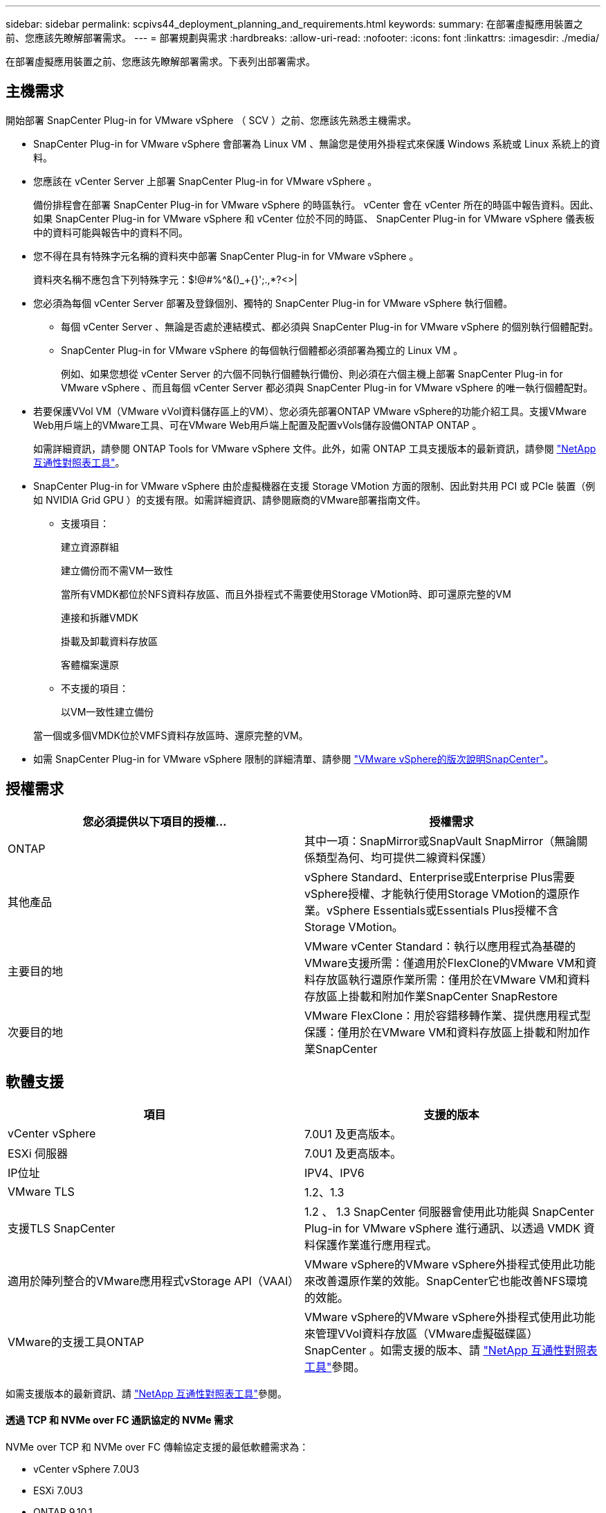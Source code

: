 ---
sidebar: sidebar 
permalink: scpivs44_deployment_planning_and_requirements.html 
keywords:  
summary: 在部署虛擬應用裝置之前、您應該先瞭解部署需求。 
---
= 部署規劃與需求
:hardbreaks:
:allow-uri-read: 
:nofooter: 
:icons: font
:linkattrs: 
:imagesdir: ./media/


[role="lead"]
在部署虛擬應用裝置之前、您應該先瞭解部署需求。下表列出部署需求。



== 主機需求

開始部署 SnapCenter Plug-in for VMware vSphere （ SCV ）之前、您應該先熟悉主機需求。

* SnapCenter Plug-in for VMware vSphere 會部署為 Linux VM 、無論您是使用外掛程式來保護 Windows 系統或 Linux 系統上的資料。
* 您應該在 vCenter Server 上部署 SnapCenter Plug-in for VMware vSphere 。
+
備份排程會在部署 SnapCenter Plug-in for VMware vSphere 的時區執行。 vCenter 會在 vCenter 所在的時區中報告資料。因此、如果 SnapCenter Plug-in for VMware vSphere 和 vCenter 位於不同的時區、 SnapCenter Plug-in for VMware vSphere 儀表板中的資料可能與報告中的資料不同。

* 您不得在具有特殊字元名稱的資料夾中部署 SnapCenter Plug-in for VMware vSphere 。
+
資料夾名稱不應包含下列特殊字元：$!@#%^&()_+{}';.,*?<>|

* 您必須為每個 vCenter Server 部署及登錄個別、獨特的 SnapCenter Plug-in for VMware vSphere 執行個體。
+
** 每個 vCenter Server 、無論是否處於連結模式、都必須與 SnapCenter Plug-in for VMware vSphere 的個別執行個體配對。
** SnapCenter Plug-in for VMware vSphere 的每個執行個體都必須部署為獨立的 Linux VM 。
+
例如、如果您想從 vCenter Server 的六個不同執行個體執行備份、則必須在六個主機上部署 SnapCenter Plug-in for VMware vSphere 、而且每個 vCenter Server 都必須與 SnapCenter Plug-in for VMware vSphere 的唯一執行個體配對。



* 若要保護VVol VM（VMware vVol資料儲存區上的VM）、您必須先部署ONTAP VMware vSphere的功能介紹工具。支援VMware Web用戶端上的VMware工具、可在VMware Web用戶端上配置及配置vVols儲存設備ONTAP ONTAP 。
+
如需詳細資訊，請參閱 ONTAP Tools for VMware vSphere 文件。此外，如需 ONTAP 工具支援版本的最新資訊，請參閱 https://imt.netapp.com/matrix/imt.jsp?components=121034;&solution=1517&isHWU&src=IMT["NetApp 互通性對照表工具"^]。

* SnapCenter Plug-in for VMware vSphere 由於虛擬機器在支援 Storage VMotion 方面的限制、因此對共用 PCI 或 PCIe 裝置（例如 NVIDIA Grid GPU ）的支援有限。如需詳細資訊、請參閱廠商的VMware部署指南文件。
+
** 支援項目：
+
建立資源群組

+
建立備份而不需VM一致性

+
當所有VMDK都位於NFS資料存放區、而且外掛程式不需要使用Storage VMotion時、即可還原完整的VM

+
連接和拆離VMDK

+
掛載及卸載資料存放區

+
客體檔案還原

** 不支援的項目：
+
以VM一致性建立備份

+
當一個或多個VMDK位於VMFS資料存放區時、還原完整的VM。



* 如需 SnapCenter Plug-in for VMware vSphere 限制的詳細清單、請參閱 link:scpivs44_release_notes.html["VMware vSphere的版次說明SnapCenter"^]。




== 授權需求

|===
| 您必須提供以下項目的授權... | 授權需求 


| ONTAP | 其中一項：SnapMirror或SnapVault SnapMirror（無論關係類型為何、均可提供二線資料保護） 


| 其他產品 | vSphere Standard、Enterprise或Enterprise Plus需要vSphere授權、才能執行使用Storage VMotion的還原作業。vSphere Essentials或Essentials Plus授權不含Storage VMotion。 


| 主要目的地 | VMware vCenter Standard：執行以應用程式為基礎的VMware支援所需：僅適用於FlexClone的VMware VM和資料存放區執行還原作業所需：僅用於在VMware VM和資料存放區上掛載和附加作業SnapCenter SnapRestore 


| 次要目的地 | VMware FlexClone：用於容錯移轉作業、提供應用程式型保護：僅用於在VMware VM和資料存放區上掛載和附加作業SnapCenter 
|===


== 軟體支援

|===
| 項目 | 支援的版本 


| vCenter vSphere | 7.0U1 及更高版本。 


| ESXi 伺服器 | 7.0U1 及更高版本。 


| IP位址 | IPV4、IPV6 


| VMware TLS | 1.2、1.3 


| 支援TLS SnapCenter | 1.2 、 1.3 SnapCenter 伺服器會使用此功能與 SnapCenter Plug-in for VMware vSphere 進行通訊、以透過 VMDK 資料保護作業進行應用程式。 


| 適用於陣列整合的VMware應用程式vStorage API（VAAI） | VMware vSphere的VMware vSphere外掛程式使用此功能來改善還原作業的效能。SnapCenter它也能改善NFS環境的效能。 


| VMware的支援工具ONTAP | VMware vSphere的VMware vSphere外掛程式使用此功能來管理VVol資料存放區（VMware虛擬磁碟區）SnapCenter 。如需支援的版本、請 https://imt.netapp.com/matrix/imt.jsp?components=121034;&solution=1517&isHWU&src=IMT["NetApp 互通性對照表工具"^]參閱。 
|===
如需支援版本的最新資訊、請 https://imt.netapp.com/matrix/imt.jsp?components=121034;&solution=1517&isHWU&src=IMT["NetApp 互通性對照表工具"^]參閱。



==== 透過 TCP 和 NVMe over FC 通訊協定的 NVMe 需求

NVMe over TCP 和 NVMe over FC 傳輸協定支援的最低軟體需求為：

* vCenter vSphere 7.0U3
* ESXi 7.0U3
* ONTAP 9.10.1.




== 空間與規模需求

|===
| 項目 | 需求 


| 作業系統 | Linux 


| 最小CPU數 | 4核心 


| 最低RAM | 最低：建議使用12 GB：16 GB 


| 適用於VMware vSphere、記錄檔和MySQL資料庫的VMware vCenter外掛程式最小硬碟空間SnapCenter | 100 GB 
|===


== 連線與連接埠需求

|===
| 連接埠類型 | 預先設定的連接埠 


| VMware ESXi伺服器連接埠 | 443（HTTPS）、雙向來賓檔案還原功能使用此連接埠。 


| VMware vSphere連接埠適用的外掛程式SnapCenter  a| 
8144（HTTPS）、雙向連接埠用於從VMware vSphere用戶端和SnapCenter 從VMware Server進行通訊。8080 雙向此連接埠用於管理虛擬應用裝置。

注意：支援自訂連接埠、可將選擇控制閥主機新增至 SnapCenter 。



| VMware vSphere vCenter Server連接埠 | 如果您要保護VVol VM、則必須使用連接埠443。 


| 儲存叢集或儲存VM連接埠 | 443（HTTPS）、雙向80（HTTP）、雙向連接埠用於虛擬應用裝置與儲存VM或包含儲存VM的叢集之間的通訊。 
|===


== 支援的組態

每個外掛程式執行個體僅支援一個vCenter Server。支援處於連結模式的vCenter。多個外掛程式執行個體可支援下SnapCenter 圖所示的同一個Same Server。

image:scpivs44_image4.png["支援的組態圖形呈現"]



== 需要RBAC權限

vCenter系統管理員帳戶必須具備所需的vCenter權限、如下表所列。

|===
| 若要執行此作業… | 您必須擁有這些vCenter權限… 


| 在SnapCenter vCenter中部署並註冊VMware vSphere的VMware vCenter外掛程式 | 副檔名：登錄副檔名 


| 升級或移除SnapCenter VMware vSphere的VMware vCenter外掛程式  a| 
擴充

* 更新副檔名
* 取消登錄擴充




| 允許在SnapCenter VMware vSphere中登錄的vCenter認證使用者帳戶、驗證使用者對SnapCenter VMware vSphere的VMware vCenter外掛程式存取權 | sessions.validate.session 


| 允許使用者存取SnapCenter VMware vSphere的VMware vCenter外掛程式 | 選擇控制閥管理員選擇控制閥備份選擇控制閥客體檔案還原選擇控制閥還原檢視必須在vCenter根目錄指派權限。 
|===


== AutoSupport

SnapCenter Plug-in for VMware vSphere 提供追蹤其使用情況的最低資訊、包括外掛程式 URL 。包含由畫面顯示的已安裝外掛程式表格。AutoSupport AutoSupport
